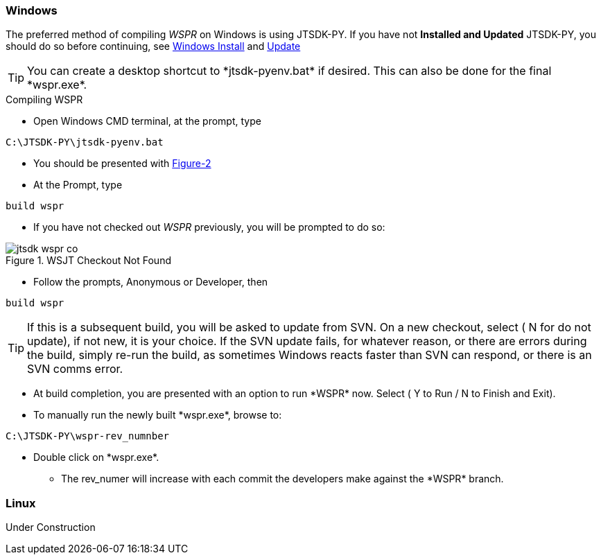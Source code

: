 
=== Windows

The preferred method of compiling _WSPR_ on Windows is using JTSDK-PY.
If you have not *Installed and Updated* JTSDK-PY, you should do so before
continuing, see <<WININSTALL,Windows Install>> and <<WINUPDATE,Update>>

TIP: You can create a desktop shortcut to +*jtsdk-pyenv.bat*+ if
desired. This can also be done for the final +*wspr.exe*+.

.Compiling WSPR

** Open Windows CMD terminal, at the prompt, type
----
C:\JTSDK-PY\jtsdk-pyenv.bat
----
** You should be presented with <<PYMENU,Figure-2>>
** At the Prompt, type
----
build wspr
----
** If you have not checked out _WSPR_ previously, you will be prompted
to do so:

.WSJT Checkout Not Found
image::images/jtsdk-wspr-co.png[]

** Follow the prompts, Anonymous or Developer, then
-----
build wspr
-----

TIP: If this is a subsequent build, you will be asked to update from SVN.
On a new checkout, select ( N for do not update), if not new, it is 
your choice. If the SVN update fails, for whatever reason, or there are errors
during the build, simply re-run the build, as sometimes Windows reacts
faster than SVN can respond, or there is an SVN comms error.

** At build completion, you are presented with an option to
run +*WSPR*+ now. Select ( Y to Run / N to Finish and Exit).
** To manually run the newly built +*wspr.exe*+, browse to:
----
C:\JTSDK-PY\wspr-rev_numnber
----
** Double click on +*wspr.exe*+.
*** The rev_numer will increase with each commit the developers make
against the +*WSPR*+ branch.

=== Linux

Under Construction
